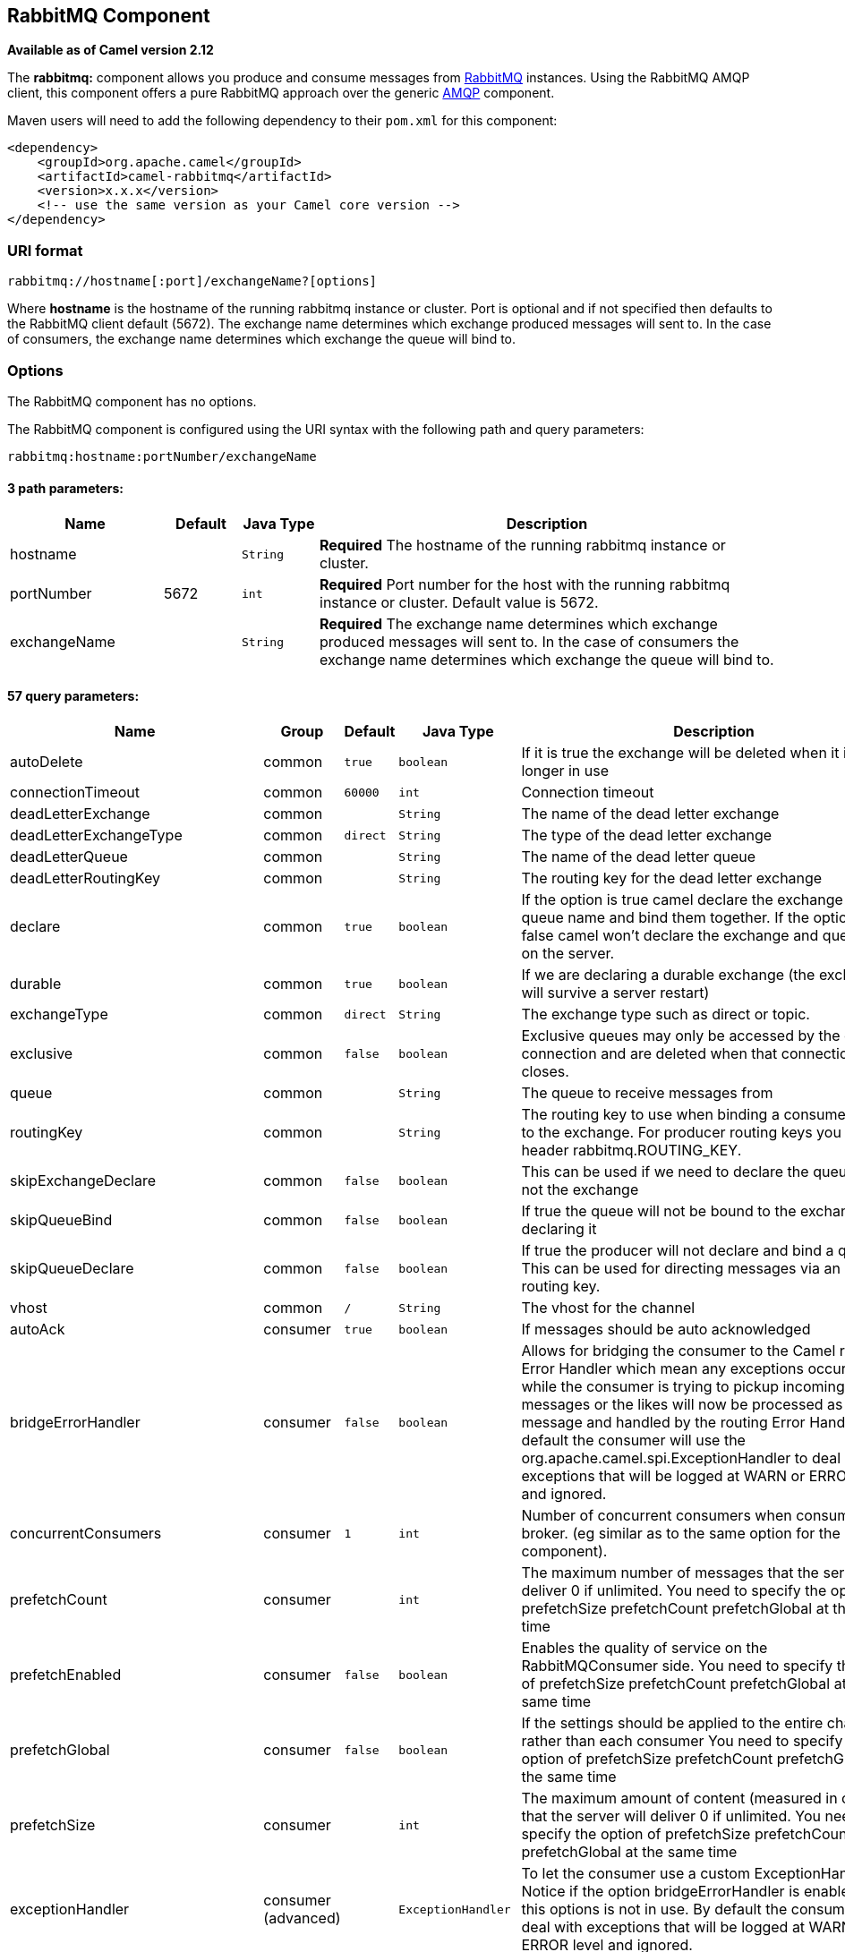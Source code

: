 ## RabbitMQ Component

*Available as of Camel version 2.12*

The *rabbitmq:* component allows you produce and consume messages from
http://www.rabbitmq.com/[RabbitMQ] instances. Using the RabbitMQ AMQP
client, this component offers a pure RabbitMQ approach over the generic
http://camel.apache.org/amqp.html[AMQP] component.

Maven users will need to add the following dependency to their `pom.xml`
for this component:

[source,xml]
------------------------------------------------------------
<dependency>
    <groupId>org.apache.camel</groupId>
    <artifactId>camel-rabbitmq</artifactId>
    <version>x.x.x</version>
    <!-- use the same version as your Camel core version -->
</dependency>
------------------------------------------------------------

### URI format

[source,java]
-------------------------------------------------
rabbitmq://hostname[:port]/exchangeName?[options]
-------------------------------------------------

Where *hostname* is the hostname of the running rabbitmq instance or
cluster. Port is optional and if not specified then defaults to the
RabbitMQ client default (5672). The exchange name determines which
exchange produced messages will sent to. In the case of consumers, the
exchange name determines which exchange the queue will bind to.

### Options


// component options: START
The RabbitMQ component has no options.
// component options: END





// endpoint options: START
The RabbitMQ component is configured using the URI syntax with the following path and query parameters:

    rabbitmq:hostname:portNumber/exchangeName

#### 3 path parameters:

[width="100%",cols="2,1,1m,6",options="header"]
|=======================================================================
| Name | Default | Java Type | Description
| hostname |  | String | *Required* The hostname of the running rabbitmq instance or cluster.
| portNumber | 5672 | int | *Required* Port number for the host with the running rabbitmq instance or cluster. Default value is 5672.
| exchangeName |  | String | *Required* The exchange name determines which exchange produced messages will sent to. In the case of consumers the exchange name determines which exchange the queue will bind to.
|=======================================================================

#### 57 query parameters:

[width="100%",cols="2,1,1m,1m,5",options="header"]
|=======================================================================
| Name | Group | Default | Java Type | Description
| autoDelete | common | true | boolean | If it is true the exchange will be deleted when it is no longer in use
| connectionTimeout | common | 60000 | int | Connection timeout
| deadLetterExchange | common |  | String | The name of the dead letter exchange
| deadLetterExchangeType | common | direct | String | The type of the dead letter exchange
| deadLetterQueue | common |  | String | The name of the dead letter queue
| deadLetterRoutingKey | common |  | String | The routing key for the dead letter exchange
| declare | common | true | boolean | If the option is true camel declare the exchange and queue name and bind them together. If the option is false camel won't declare the exchange and queue name on the server.
| durable | common | true | boolean | If we are declaring a durable exchange (the exchange will survive a server restart)
| exchangeType | common | direct | String | The exchange type such as direct or topic.
| exclusive | common | false | boolean | Exclusive queues may only be accessed by the current connection and are deleted when that connection closes.
| queue | common |  | String | The queue to receive messages from
| routingKey | common |  | String | The routing key to use when binding a consumer queue to the exchange. For producer routing keys you set the header rabbitmq.ROUTING_KEY.
| skipExchangeDeclare | common | false | boolean | This can be used if we need to declare the queue but not the exchange
| skipQueueBind | common | false | boolean | If true the queue will not be bound to the exchange after declaring it
| skipQueueDeclare | common | false | boolean | If true the producer will not declare and bind a queue. This can be used for directing messages via an existing routing key.
| vhost | common | / | String | The vhost for the channel
| autoAck | consumer | true | boolean | If messages should be auto acknowledged
| bridgeErrorHandler | consumer | false | boolean | Allows for bridging the consumer to the Camel routing Error Handler which mean any exceptions occurred while the consumer is trying to pickup incoming messages or the likes will now be processed as a message and handled by the routing Error Handler. By default the consumer will use the org.apache.camel.spi.ExceptionHandler to deal with exceptions that will be logged at WARN or ERROR level and ignored.
| concurrentConsumers | consumer | 1 | int | Number of concurrent consumers when consuming from broker. (eg similar as to the same option for the JMS component).
| prefetchCount | consumer |  | int | The maximum number of messages that the server will deliver 0 if unlimited. You need to specify the option of prefetchSize prefetchCount prefetchGlobal at the same time
| prefetchEnabled | consumer | false | boolean | Enables the quality of service on the RabbitMQConsumer side. You need to specify the option of prefetchSize prefetchCount prefetchGlobal at the same time
| prefetchGlobal | consumer | false | boolean | If the settings should be applied to the entire channel rather than each consumer You need to specify the option of prefetchSize prefetchCount prefetchGlobal at the same time
| prefetchSize | consumer |  | int | The maximum amount of content (measured in octets) that the server will deliver 0 if unlimited. You need to specify the option of prefetchSize prefetchCount prefetchGlobal at the same time
| exceptionHandler | consumer (advanced) |  | ExceptionHandler | To let the consumer use a custom ExceptionHandler. Notice if the option bridgeErrorHandler is enabled then this options is not in use. By default the consumer will deal with exceptions that will be logged at WARN or ERROR level and ignored.
| exchangePattern | consumer (advanced) |  | ExchangePattern | Sets the exchange pattern when the consumer creates an exchange.
| threadPoolSize | consumer (advanced) | 10 | int | The consumer uses a Thread Pool Executor with a fixed number of threads. This setting allows you to set that number of threads.
| bridgeEndpoint | producer | false | boolean | If the bridgeEndpoint is true the producer will ignore the message header of rabbitmq.EXCHANGE_NAME and rabbitmq.ROUTING_KEY
| channelPoolMaxSize | producer | 10 | int | Get maximum number of opened channel in pool
| channelPoolMaxWait | producer | 1000 | long | Set the maximum number of milliseconds to wait for a channel from the pool
| guaranteedDeliveries | producer | false | boolean | When true an exception will be thrown when the message cannot be delivered (basic.return) and the message is marked as mandatory. PublisherAcknowledgement will also be activated in this case See also publisher acknowledgements - When will messages be confirmed
| immediate | producer | false | boolean | This flag tells the server how to react if the message cannot be routed to a queue consumer immediately. If this flag is set the server will return an undeliverable message with a Return method. If this flag is zero the server will queue the message but with no guarantee that it will ever be consumed. If the header is present rabbitmq.IMMEDIATE it will override this option.
| mandatory | producer | false | boolean | This flag tells the server how to react if the message cannot be routed to a queue. If this flag is set the server will return an unroutable message with a Return method. If this flag is zero the server silently drops the message. If the header is present rabbitmq.MANDATORY it will override this option.
| publisherAcknowledgements | producer | false | boolean | When true the message will be published with publisher acknowledgements turned on
| publisherAcknowledgementsTimeout | producer |  | long | The amount of time in milliseconds to wait for a basic.ack response from RabbitMQ server
| addresses | advanced |  | Address[] | If this option is set camel-rabbitmq will try to create connection based on the setting of option addresses. The addresses value is a string which looks like server1:12345 server2:12345
| args | advanced |  | Map | Specify arguments for configuring the different RabbitMQ concepts a different prefix is required for each: Exchange: arg.exchange. Queue: arg.queue. Binding: arg.binding. For example to declare a queue with message ttl argument: http://localhost:5672/exchange/queueargs=arg.queue.x-message-ttl=60000
| automaticRecoveryEnabled | advanced |  | Boolean | Enables connection automatic recovery (uses connection implementation that performs automatic recovery when connection shutdown is not initiated by the application)
| bindingArgs | advanced |  | Map | Key/value args for configuring the queue binding parameters when declare=true
| clientProperties | advanced |  | Map | Connection client properties (client info used in negotiating with the server)
| connectionFactory | advanced |  | ConnectionFactory | To use a custom RabbitMQ connection factory. When this option is set all connection options (connectionTimeout requestedChannelMax...) set on URI are not used
| exchangeArgs | advanced |  | Map | Key/value args for configuring the exchange parameters when declare=true
| exchangeArgsConfigurer | advanced |  | ArgsConfigurer | Set the configurer for setting the exchange args in Channel.exchangeDeclare
| networkRecoveryInterval | advanced |  | Integer | Network recovery interval in milliseconds (interval used when recovering from network failure)
| queueArgs | advanced |  | Map | Key/value args for configuring the queue parameters when declare=true
| queueArgsConfigurer | advanced |  | ArgsConfigurer | Set the configurer for setting the queue args in Channel.queueDeclare
| requestedChannelMax | advanced | 0 | int | Connection requested channel max (max number of channels offered)
| requestedFrameMax | advanced | 0 | int | Connection requested frame max (max size of frame offered)
| requestedHeartbeat | advanced | 60 | int | Connection requested heartbeat (heart-beat in seconds offered)
| requestTimeout | advanced |  | long | Set timeout for waiting for a reply when using the InOut Exchange Pattern (in milliseconds)
| requestTimeoutCheckerInterval | advanced |  | long | Set requestTimeoutCheckerInterval for inOut exchange
| synchronous | advanced | false | boolean | Sets whether synchronous processing should be strictly used or Camel is allowed to use asynchronous processing (if supported).
| topologyRecoveryEnabled | advanced |  | Boolean | Enables connection topology recovery (should topology recovery be performed)
| transferException | advanced | false | boolean | When true and an inOut Exchange failed on the consumer side send the caused Exception back in the response
| password | security | guest | String | Password for authenticated access
| sslProtocol | security |  | String | Enables SSL on connection accepted value are true TLS and 'SSLv3
| trustManager | security |  | TrustManager | Configure SSL trust manager SSL should be enabled for this option to be effective
| username | security | guest | String | Username in case of authenticated access
|=======================================================================
// endpoint options: END




See
http://www.rabbitmq.com/releases/rabbitmq-java-client/current-javadoc/com/rabbitmq/client/ConnectionFactory.html[http://www.rabbitmq.com/releases/rabbitmq-java-client/current-javadoc/com/rabbitmq/client/ConnectionFactory.html]
and the AMQP specification for more information on connection options.

### Custom connection factory

[source,xml]
----------------------------------------------------------------------------------------
<bean id="customConnectionFactory" class="com.rabbitmq.client.ConnectionFactory">
  <property name="host" value="localhost"/>
  <property name="port" value="5672"/>
  <property name="username" value="camel"/>
  <property name="password" value="bugsbunny"/>
</bean>
<camelContext>
  <route>
    <from uri="direct:rabbitMQEx2"/>
    <to uri="rabbitmq://localhost:5672/ex2?connectionFactory=#customConnectionFactory"/>
  </route>
</camelContext>
----------------------------------------------------------------------------------------


Headers

The following headers are set on exchanges when consuming messages.

[width="100%",cols="10%,90%",options="header",]
|=======================================================================
|Property |Value

|`rabbitmq.ROUTING_KEY` |The routing key that was used to receive the message, or the routing key
that will be used when producing a message

|`rabbitmq.EXCHANGE_NAME` |The exchange the message was received from

|`rabbitmq.DELIVERY_TAG` |The rabbitmq delivery tag of the received message

|`rabbitmq.REQUEUE` |*Camel 2.14.2:* This is used by the consumer to control rejection of the
message. When the consumer is complete processing the exchange, and if
the exchange failed, then the consumer is going to reject the message
from the RabbitMQ broker. The value of this header controls this
behavior. If the value is false (by default) then the message is
discarded/dead-lettered. If the value is true, then the message is
re-queued. 
|=======================================================================

The following headers are used by the producer. If these are set on the
camel exchange then they will be set on the RabbitMQ message.

[width="100%",cols="10%,90%",options="header",]
|=======================================================================
|Property |Value

|`rabbitmq.ROUTING_KEY` |The routing key that will be used when sending the message

|`rabbitmq.EXCHANGE_NAME` |The exchange the message was received from, or sent to

|`rabbitmq.CONTENT_TYPE` |The contentType to set on the RabbitMQ message

|`rabbitmq.PRIORITY` |The priority header to set on the RabbitMQ message

|`rabbitmq.CORRELATIONID` |The correlationId to set on the RabbitMQ message

|`rabbitmq.MESSAGE_ID` |The message id to set on the RabbitMQ message

|`rabbitmq.DELIVERY_MODE` |If the message should be persistent or not

|`rabbitmq.USERID` |The userId to set on the RabbitMQ message

|`rabbitmq.CLUSTERID` |The clusterId to set on the RabbitMQ message

|`rabbitmq.REPLY_TO` |The replyTo to set on the RabbitMQ message

|`rabbitmq.CONTENT_ENCODING` |The contentEncoding to set on the RabbitMQ message

|`rabbitmq.TYPE` |The type to set on the RabbitMQ message

|`rabbitmq.EXPIRATION` |The expiration to set on the RabbitMQ message

|`rabbitmq.TIMESTAMP` |The timestamp to set on the RabbitMQ message

|`rabbitmq.APP_ID` |The appId to set on the RabbitMQ message
|=======================================================================

Headers are set by the consumer once the message is received. The
producer will also set the headers for downstream processors once the
exchange has taken place. Any headers set prior to production that the
producer sets will be overriden.

### Message Body

The component will use the camel exchange in body as the rabbit mq
message body. The camel exchange in object must be convertible to a byte
array. Otherwise the producer will throw an exception of unsupported
body type.

### Samples

To receive messages from a queue that is bound to an exchange A with the
routing key B,

[source,java]
-------------------------------------------
from("rabbitmq://localhost/A?routingKey=B")
-------------------------------------------

To receive messages from a queue with a single thread with auto
acknowledge disabled.

[source,java]
--------------------------------------------------------------------------
from("rabbitmq://localhost/A?routingKey=B&threadPoolSize=1&autoAck=false")
--------------------------------------------------------------------------

To send messages to an exchange called C

[source,java]
-------------------------------
...to("rabbitmq://localhost/B")
-------------------------------

Declaring a headers exchange and queue

[source,java]
---------------------------------------------------------------------------------
from("rabbitmq://localhost/ex?exchangeType=headers&queue=q&bindingArgs=#bindArgs")
---------------------------------------------------------------------------------

and place corresponding Map<String, Object> with the id of "bindArgs" in the Registry.

For example declaring a method in spring

[source,java]
---------------------------------------------------------------------------------
@Bean(name="bindArgs")
public Map<String, Object> bindArgsBuilder() {
    return Collections.singletonMap("foo", "bar");
}
---------------------------------------------------------------------------------

### See Also

* link:configuring-camel.html[Configuring Camel]
* link:component.html[Component]
* link:endpoint.html[Endpoint]
* link:getting-started.html[Getting Started]
